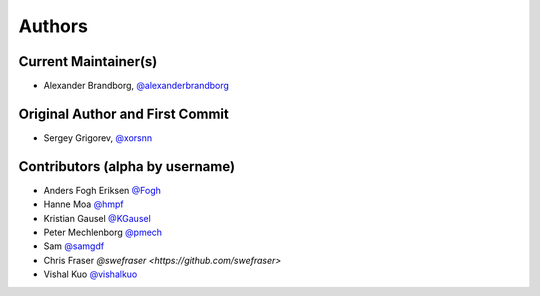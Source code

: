 Authors
=======

Current Maintainer(s)
*********************

* Alexander Brandborg, `@alexanderbrandborg <https://github.com/AlexanderBrandborg>`_

Original Author and First Commit
********************************

* Sergey Grigorev, `@xorsnn <https://github.com/xorsnn>`_

Contributors (alpha by username)
********************************

* Anders Fogh Eriksen `@Fogh <https://github.com/Fogh>`_
* Hanne Moa `@hmpf <https://github.com/hmpf>`_
* Kristian Gausel `@KGausel <https://github.com/KGausel>`_
* Peter Mechlenborg `@pmech <https://github.com/pmech>`_
* Sam `@samgdf <https://github.com/samgdf>`_
* Chris Fraser `@swefraser <https://github.com/swefraser>`
* Vishal Kuo `@vishalkuo <https://github.com/vishalkuo>`_

